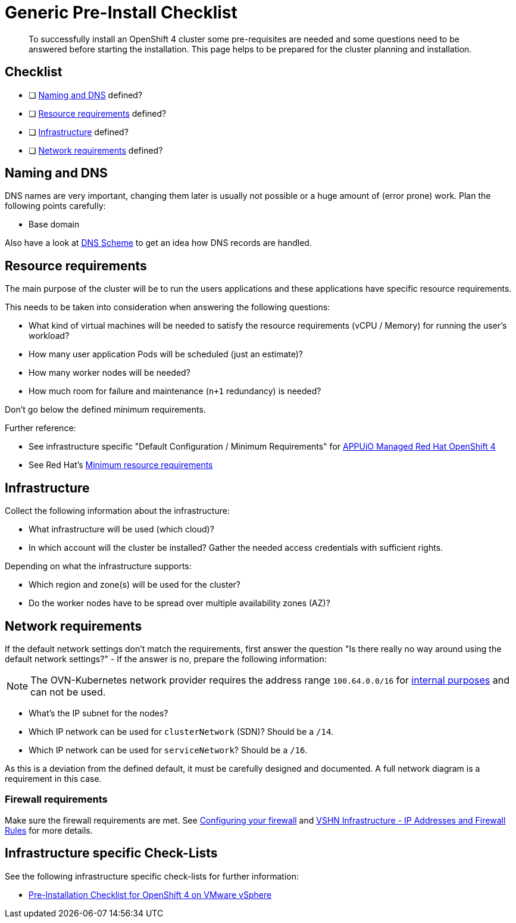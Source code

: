 = Generic Pre-Install Checklist

[abstract]
To successfully install an OpenShift 4 cluster some pre-requisites are needed and some questions need to be answered before starting the installation. This page helps to be prepared for the cluster planning and installation.

== Checklist

* [ ] <<Naming and DNS>> defined?
* [ ] <<Resource requirements>> defined?
* [ ] <<Infrastructure>> defined?
* [ ] <<Network requirements>> defined?

== Naming and DNS

DNS names are very important, changing them later is usually not possible or a huge amount of (error prone) work. Plan the following points carefully:

* Base domain

Also have a look at xref:explanations/dns_scheme.adoc[DNS Scheme] to get an idea how DNS records are handled.

== Resource requirements

The main purpose of the cluster will be to run the users applications and these applications have specific resource requirements.

This needs to be taken into consideration when answering the following questions:

* What kind of virtual machines will be needed to satisfy the resource requirements (vCPU / Memory) for running the user's workload?
* How many user application Pods will be scheduled (just an estimate)?
* How many worker nodes will be needed?
* How much room for failure and maintenance (`n+1` redundancy) is needed?

Don't go below the defined minimum requirements.

Further reference:

* See infrastructure specific "Default Configuration / Minimum Requirements" for https://products.docs.vshn.ch/products/appuio/managed/ocp4.html[APPUiO Managed Red Hat OpenShift 4]
* See Red Hat's https://docs.openshift.com/container-platform/4.8/installing/installing_platform_agnostic/installing-platform-agnostic.html#minimum-resource-requirements_installing-platform-agnostic[Minimum resource requirements]

== Infrastructure

Collect the following information about the infrastructure:

* What infrastructure will be used (which cloud)?
* In which account will the cluster be installed? Gather the needed access credentials with sufficient rights.

Depending on what the infrastructure supports:

* Which region and zone(s) will be used for the cluster?
* Do the worker nodes have to be spread over multiple availability zones (AZ)?

== Network requirements

If the default network settings don't match the requirements, first answer the question "Is there really no way around using the default network settings?" - If the answer is no, prepare the following information:

[NOTE]
--
The OVN-Kubernetes network provider requires the address range `100.64.0.0/16` for https://docs.openshift.com/container-platform/4.8/networking/ovn_kubernetes_network_provider/migrate-from-openshift-sdn.html#considerations-migrating-ovn-kubernetes-network-provider_migrate-from-openshift-sdn[internal purposes] and can not be used.
--

* What's the IP subnet for the nodes?
* Which IP network can be used for `clusterNetwork` (SDN)? Should be a `/14`.
* Which IP network can be used for `serviceNetwork`? Should be a `/16`.

As this is a deviation from the defined default, it must be carefully designed and documented. A full network diagram is a requirement in this case.

=== Firewall requirements

Make sure the firewall requirements are met. See https://docs.openshift.com/container-platform/latest/installing/install_config/configuring-firewall.html[Configuring your firewall] and https://kb.vshn.ch/kb/vshn_infra_ips.html[VSHN Infrastructure - IP Addresses and Firewall Rules] for more details.

== Infrastructure specific Check-Lists

See the following infrastructure specific check-lists for further information:

* xref:how-tos/vsphere/pre-install-checklist.adoc[Pre-Installation Checklist for OpenShift 4 on VMware vSphere]
